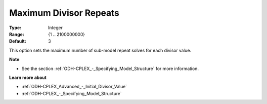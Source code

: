 .. _ODH-CPLEX_Advanced_-_Maximum_Divisor_Repeats:


Maximum Divisor Repeats
=======================



:Type:	Integer	
:Range:	{1 .. 2100000000}	
:Default:	3



This option sets the maximum number of sub-model repeat solves for each divisor value.



**Note** 

*	See the section :ref:`ODH-CPLEX_-_Specifying_Model_Structure`  for more information.




**Learn more about** 

*	:ref:`ODH-CPLEX_Advanced_-_Initial_Divisor_Value`  
*	:ref:`ODH-CPLEX_-_Specifying_Model_Structure` 



